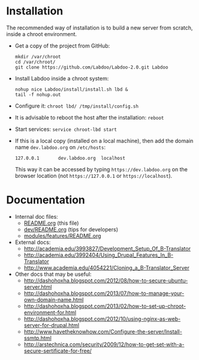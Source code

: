 * Installation

  The recommended way of installation is to build a new server from
  scratch, inside a chroot environment.

  + Get a copy of the project from GitHub:
    #+BEGIN_EXAMPLE
    mkdir /var/chroot
    cd /var/chroot/
    git clone https://github.com/Labdoo/Labdoo-2.0.git Labdoo
    #+END_EXAMPLE

  + Install Labdoo inside a chroot system:
    #+BEGIN_EXAMPLE
    nohup nice Labdoo/install/install.sh lbd &
    tail -f nohup.out
    #+END_EXAMPLE

  + Configure it: =chroot lbd/ /tmp/install/config.sh=

  + It is advisable to reboot the host after the installation: =reboot=

  + Start services: =service chroot-lbd start=

  + If this is a local copy (installed on a local machine), then add
    the domain name =dev.labdoo.org= on ~/etc/hosts~:
    #+BEGIN_EXAMPLE
    127.0.0.1       dev.labdoo.org  localhost
    #+END_EXAMPLE
    This way it can be accessed by typing =https://dev.labdoo.org= on
    the browser location (not =https://127.0.0.1= or
    =https://localhost=).


* Documentation

  - Internal doc files:
    + [[https://github.com/Labdoo/Drupal7/blob/master/README.org][README.org]] (this file)
    + [[https://github.com/Labdoo/Drupal7/blob/master/dev/README.org][dev/README.org]] (tips for developers)
    + [[https://github.com/Labdoo/Drupal7/blob/master/modules/features/README.org][modules/features/README.org]]

  - External docs:
    + http://academia.edu/3993827/Development_Setup_Of_B-Translator
    + http://academia.edu/3992404/Using_Drupal_Features_In_B-Translator
    + http://www.academia.edu/4054221/Cloning_a_B-Translator_Server

  - Other docs that may be useful:
    + http://dashohoxha.blogspot.com/2012/08/how-to-secure-ubuntu-server.html
    + http://dashohoxha.blogspot.com/2013/07/how-to-manage-your-own-domain-name.html
    + http://dashohoxha.blogspot.com/2013/02/how-to-set-up-chroot-environment-for.html
    + http://dashohoxha.blogspot.com/2012/10/using-nginx-as-web-server-for-drupal.html
    + http://www.havetheknowhow.com/Configure-the-server/Install-ssmtp.html
    + http://arstechnica.com/security/2009/12/how-to-get-set-with-a-secure-sertificate-for-free/
